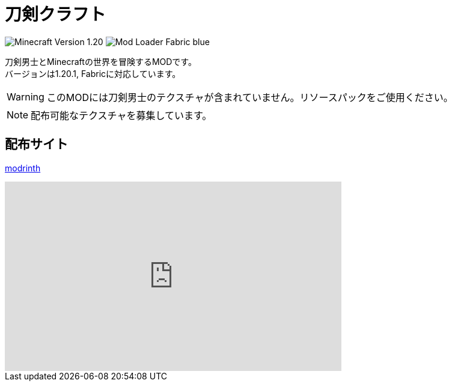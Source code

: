 = 刀剣クラフト
:icons: font

image:https://img.shields.io/badge/Minecraft_Version-1.20.1-green[]
image:https://img.shields.io/badge/Mod_Loader-Fabric-blue[]

刀剣男士とMinecraftの世界を冒険するMODです。 +
バージョンは1.20.1, Fabricに対応しています。

WARNING: このMODには刀剣男士のテクスチャが含まれていません。リソースパックをご使用ください。

NOTE: 配布可能なテクスチャを募集しています。

== 配布サイト

link:https://modrinth.com/mod/toukencraft[modrinth]

++++
<iframe
    width="560" height="315"
    src="https://www.youtube.com/embed/5VH5zMAySsU?si=r1Y5G_GkbhG48-ev"
    title="YouTube video player"
    frameborder="0"
    allow="accelerometer; autoplay; clipboard-write; encrypted-media; gyroscope; picture-in-picture; web-share"
    referrerpolicy="strict-origin-when-cross-origin"
    allowfullscreen>
</iframe>
++++
